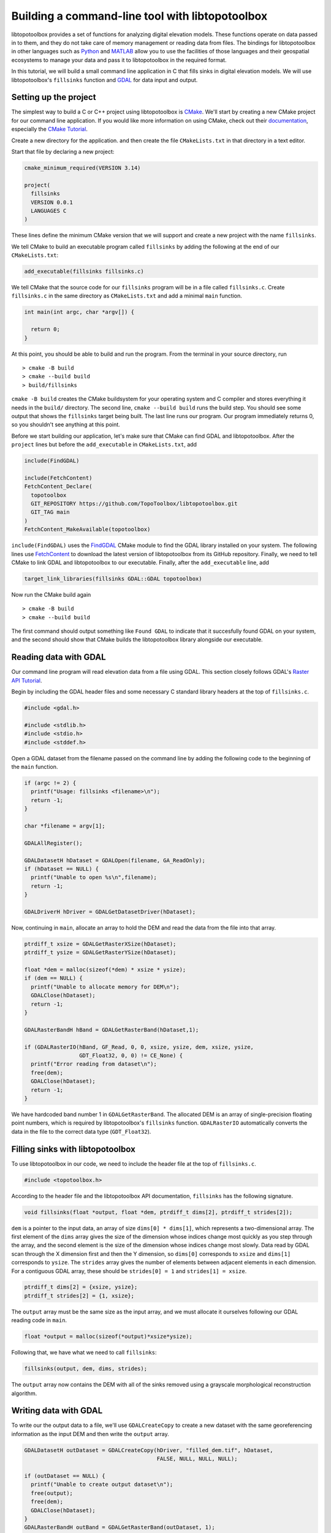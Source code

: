 ================================================
Building a command-line tool with libtopotoolbox
================================================


libtopotoolbox provides a set of functions for analyzing digital
elevation models. These functions operate on data passed in to them,
and they do not take care of memory management or reading data from
files. The bindings for libtopotoolbox in other languages such as
`Python <https://github.com/TopoToolbox/pytopotoolbox>`_ and `MATLAB <https://github.com/TopoToolbox/topotoolbox>`_ allow you to use the facilities of those languages
and their geospatial ecosystems to manage your data and pass it to
libtopotoolbox in the required format. 

In this tutorial, we will build a small command line application in C
that fills sinks in digital elevation models. We will use
libtopotoolbox's ``fillsinks`` function and `GDAL <https://gdal.org>`_ for data input and output.

Setting up the project
----------------------

The simplest way to build a C or C++ project using libtopotoolbox is
`CMake <https://cmake.org/>`_. We'll start by creating a new CMake project for our command
line application. If you would like more information on using CMake,
check out their `documentation <https://cmake.org/cmake/help/latest/index.html>`_, especially the `CMake Tutorial <https://cmake.org/cmake/help/latest/guide/tutorial/index.html>`_.

Create a new directory for the application. and then create the file
``CMakeLists.txt`` in that directory in a text editor.

Start that file by declaring a new project:

.. code:: cmake

    cmake_minimum_required(VERSION 3.14)

    project(
      fillsinks
      VERSION 0.0.1
      LANGUAGES C
    )

These lines define the minimum CMake version that we will support and
create a new project with the name ``fillsinks``.

We tell CMake to build an executable program called ``fillsinks`` by
adding the following at the end of our ``CMakeLists.txt``:

.. code:: cmake
    :name: cmake-executable

    add_executable(fillsinks fillsinks.c)

We tell CMake that the source code for our ``fillsinks`` program will be
in a file called ``fillsinks.c``. Create ``fillsinks.c`` in the same
directory as ``CMakeLists.txt`` and add a minimal ``main`` function.

.. code:: c


    int main(int argc, char *argv[]) {

      return 0;
    }

At this point, you should be able to build and run the program. From
the terminal in your source directory, run

::

    > cmake -B build
    > cmake --build build
    > build/fillsinks

``cmake -B build`` creates the CMake buildsystem for your operating
system and C compiler and stores everything it needs in the ``build/``
directory. The second line, ``cmake --build build`` runs the build
step. You should see some output that shows the ``fillsinks`` target
being built. The last line runs our program. Our program immediately
returns 0, so you shouldn't see anything at this point.

Before we start building our application, let's make sure that CMake
can find GDAL and libtopotoolbox. After the ``project`` lines but before
the ``add_executable`` in ``CMakeLists.txt``, add

.. code:: cmake
    :name: cmake-dependencies

    include(FindGDAL)

    include(FetchContent)
    FetchContent_Declare(
      topotoolbox
      GIT_REPOSITORY https://github.com/TopoToolbox/libtopotoolbox.git
      GIT_TAG main	      
    )
    FetchContent_MakeAvailable(topotoolbox)

``include(FindGDAL)`` uses the `FindGDAL <https://cmake.org/cmake/help/latest/module/FindGDAL.html>`_ CMake module to find the GDAL
library installed on your system. The following lines use `FetchContent <https://cmake.org/cmake/help/latest/module/FetchContent.html>`_
to download the latest version of libtopotoolbox from its GitHub
repository. Finally, we need to tell CMake to link GDAL and
libtopotoolbox to our executable. Finally, after the ``add_executable``
line, add

.. code:: cmake
    :name: cmake-link

    target_link_libraries(fillsinks GDAL::GDAL topotoolbox)

Now run the CMake build again

::

    > cmake -B build
    > cmake --build build

The first command should output something like ``Found GDAL`` to
indicate that it succesfully found GDAL on your system, and the second
should show that CMake builds the libtopotoolbox library alongside our
executable.

Reading data with GDAL
----------------------

Our command line program will read elevation data from a file using
GDAL. This section closely follows GDAL's `Raster API Tutorial <https://gdal.org/tutorials/raster_api_tut.html>`_.

Begin by including the GDAL header files and some necessary C
standard library headers at the top of ``fillsinks.c``.

.. code:: C

    #include <gdal.h>

    #include <stdlib.h>
    #include <stdio.h>
    #include <stddef.h>

Open a GDAL dataset from the filename passed on the command line
by adding the following code to the beginning of the ``main``
function.

.. code:: C


    if (argc != 2) {
      printf("Usage: fillsinks <filename>\n");
      return -1;
    }

    char *filename = argv[1];

    GDALAllRegister();

    GDALDatasetH hDataset = GDALOpen(filename, GA_ReadOnly);
    if (hDataset == NULL) {
      printf("Unable to open %s\n",filename);
      return -1;
    }

    GDALDriverH hDriver = GDALGetDatasetDriver(hDataset);

Now, continuing in ``main``, allocate an array to hold the DEM and read
the data from the file into that array.

.. code:: C

    ptrdiff_t xsize = GDALGetRasterXSize(hDataset);
    ptrdiff_t ysize = GDALGetRasterYSize(hDataset);

    float *dem = malloc(sizeof(*dem) * xsize * ysize);
    if (dem == NULL) {
      printf("Unable to allocate memory for DEM\n");
      GDALClose(hDataset);
      return -1;
    }

    GDALRasterBandH hBand = GDALGetRasterBand(hDataset,1);

    if (GDALRasterIO(hBand, GF_Read, 0, 0, xsize, ysize, dem, xsize, ysize,
                     GDT_Float32, 0, 0) != CE_None) {
      printf("Error reading from dataset\n");
      free(dem);
      GDALClose(hDataset);
      return -1;
    }

We have hardcoded band number 1 in ``GDALGetRasterBand``. The allocated DEM
is an array of single-precision floating point numbers, which is
required by libtopotoolbox's ``fillsinks`` function. ``GDALRasterIO``
automatically converts the data in the file to the correct data type
(``GDT_Float32``).

Filling sinks with libtopotoolbox
---------------------------------

To use libtopotoolbox in our code, we need to include the header file
at the top of ``fillsinks.c``.

.. code:: C

    #include <topotoolbox.h>

According to the header file and the libtopotoolbox API documentation,
``fillsinks`` has the following signature.

.. code:: C

    void fillsinks(float *output, float *dem, ptrdiff_t dims[2], ptrdiff_t strides[2]);

``dem`` is a pointer to the input data, an array of size ``dims[0] * dims[1]``, which represents a two-dimensional array. The first element
of the ``dims`` array gives the size of the dimension whose indices
change most quickly as you step through the array, and the second
element is the size of the dimension whose indices change most
slowly. Data read by GDAL scan through the X dimension first and then
the Y dimension, so ``dims[0]`` corresponds to ``xsize`` and ``dims[1]``
corresponds to ``ysize``. The ``strides`` array gives the number of
elements between adjacent elements in each dimension. For a contiguous
GDAL array, these should be ``strides[0] = 1`` and ``strides[1] = xsize``.

.. code:: C

    ptrdiff_t dims[2] = {xsize, ysize};
    ptrdiff_t strides[2] = {1, xsize};

The ``output`` array must be the same size as the input array, and we
must allocate it ourselves following our GDAL reading code in ``main``.

.. code:: C

    float *output = malloc(sizeof(*output)*xsize*ysize);

Following that, we have what we need to call ``fillsinks``:

.. code:: C

    fillsinks(output, dem, dims, strides);

The ``output`` array now contains the DEM with all of the sinks removed
using a grayscale morphological reconstruction algorithm.

Writing data with GDAL
----------------------

To write our the output data to a file, we'll use ``GDALCreateCopy`` to
create a new dataset with the same georeferencing information as the
input DEM and then write the ``output`` array. 

.. code:: C

    GDALDatasetH outDataset = GDALCreateCopy(hDriver, "filled_dem.tif", hDataset,
                                             FALSE, NULL, NULL, NULL);

    if (outDataset == NULL) {
      printf("Unable to create output dataset\n");
      free(output);
      free(dem);
      GDALClose(hDataset);
    }
    GDALRasterBandH outBand = GDALGetRasterBand(outDataset, 1);
    if (GDALRasterIO(outBand, GF_Write, 0, 0, xsize, ysize, output, xsize, ysize,
                     GDT_Float32, 0, 0 ) != CE_None) {
      printf("Unable to write output data\n");
    };

And finally we will free all of our resources including the GDAL
datasets. Closing the output dataset is necessary to ensure that the
data are properly written to the disk. Finish the ``main`` function with
the following, just before the ``return`` statement.

.. code:: C

    GDALClose(outDataset);
    GDALClose(hDataset);
    free(output);
    free(dem);

The complete code for both ``CMakeLists.txt`` and ``fillsinks.c`` can be
found below (`Complete code`_).

Compiling and running
---------------------

Since we haven't changed the build configuration, we don't need to run
the first configuration step (``cmake -B build``), but only the second,
compilation step

::

    > cmake --build build

We can now run our program on some data. Example DEMs can be found in
the `TopoToolbox/DEMs <https://github.com/TopoToolbox/DEMs>`_ repository.

::

    > build/fillsinks tibet.tif

There should now be a file called ``filled_dem.tif`` in your current
directory containing the sink-filled DEM.

.. figure:: tibet_filled.png

    The difference between the filled Tibet DEM and the original, displayed over a hillshade of the original DEM.

Summary
-------

To incorporate libtopotoolbox into a project you should:

- Set up your compiler or build system so that it can find
  libtopotoolbox. CMake can help do this automatically.

- Include the header file ``topotoolbox.h``, which can be found in the
  ``include/`` directory of libtopotoolbox, in your C program.

- Load DEM data into your program using whichever methods you
  prefer. libtopotoolbox does not perform any input or output on its
  own.

- Allocate memory for all the necessary input, output and temporary
  data structures that the function requires. See the API
  documentation for details. libtopotoolbox does not allocate any
  memory.

- Call the desired libtopotoolbox functions.

  This procedure is roughly the same whether you are creating a simple
  command line application like we did here, integrating
  libtopotoolbox into a larger system like a GIS or creating new
  bindings for other programming languages.

Complete code
-------------

``CMakeLists.txt``

.. code:: cmake

    cmake_minimum_required(VERSION 3.14)

    project(
      fillsinks
      VERSION 0.0.1
      LANGUAGES C
    )

    include(FindGDAL)

    include(FetchContent)
    FetchContent_Declare(
      topotoolbox
      GIT_REPOSITORY https://github.com/TopoToolbox/libtopotoolbox.git
      GIT_TAG main	      
    )
    FetchContent_MakeAvailable(topotoolbox)

    add_executable(fillsinks fillsinks.c)
    target_link_libraries(fillsinks GDAL::GDAL topotoolbox)

``fillsinks.c``

.. code:: C

    #include <gdal.h>

    #include <stdlib.h>
    #include <stdio.h>
    #include <stddef.h>

    #include <topotoolbox.h>

    int main(int argc, char *argv[]) {

      if (argc != 2) {
        printf("Usage: fillsinks <filename>\n");
        return -1;
      }

      char *filename = argv[1];

      GDALAllRegister();

      GDALDatasetH hDataset = GDALOpen(filename, GA_ReadOnly);
      if (hDataset == NULL) {
        printf("Unable to open %s\n",filename);
        return -1;
      }

      GDALDriverH hDriver = GDALGetDatasetDriver(hDataset);

      ptrdiff_t xsize = GDALGetRasterXSize(hDataset);
      ptrdiff_t ysize = GDALGetRasterYSize(hDataset);

      float *dem = malloc(sizeof(*dem) * xsize * ysize);
      if (dem == NULL) {
        printf("Unable to allocate memory for DEM\n");
        GDALClose(hDataset);
        return -1;
      }

      GDALRasterBandH hBand = GDALGetRasterBand(hDataset,1);

      if (GDALRasterIO(hBand, GF_Read, 0, 0, xsize, ysize, dem, xsize, ysize,
                       GDT_Float32, 0, 0) != CE_None) {
        printf("Error reading from dataset\n");
        free(dem);
        GDALClose(hDataset);
        return -1;
      }

      ptrdiff_t dims[2] = {xsize, ysize};
      ptrdiff_t strides[2] = {1, xsize};
      float *output = malloc(sizeof(*output)*xsize*ysize);

      fillsinks(output, dem, dims, strides);
      GDALDatasetH outDataset = GDALCreateCopy(hDriver, "filled_dem.tif", hDataset,
                                               FALSE, NULL, NULL, NULL);

      if (outDataset == NULL) {
        printf("Unable to create output dataset\n");
        free(output);
        free(dem);
        GDALClose(hDataset);
      }
      GDALRasterBandH outBand = GDALGetRasterBand(outDataset, 1);
      if (GDALRasterIO(outBand, GF_Write, 0, 0, xsize, ysize, output, xsize, ysize,
                       GDT_Float32, 0, 0 ) != CE_None) {
        printf("Unable to write output data\n");
      };

      GDALClose(outDataset);
      GDALClose(hDataset);
      free(output);
      free(dem);

      return 0;
    }
